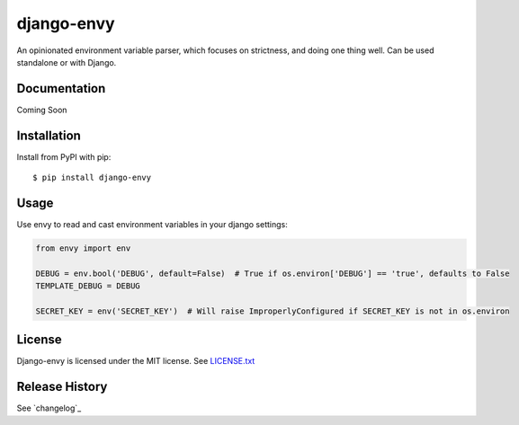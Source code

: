 django-envy
===========

An opinionated environment variable parser, which focuses on strictness, and doing one thing well. Can be used standalone or with Django.

|build| |coverage| |license|

Documentation
-------------

Coming Soon


Installation
------------

Install from PyPI with pip::

    $ pip install django-envy


Usage
-----

Use envy to read and cast environment variables in your django settings:

.. code-block:: python

    from envy import env

    DEBUG = env.bool('DEBUG', default=False)  # True if os.environ['DEBUG'] == 'true', defaults to False
    TEMPLATE_DEBUG = DEBUG

    SECRET_KEY = env('SECRET_KEY')  # Will raise ImproperlyConfigured if SECRET_KEY is not in os.environ


License
-------

Django-envy is licensed under the MIT license. See `LICENSE.txt`_


Release History
---------------

See `changelog`_



.. |pypi| image:: https://img.shields.io/pypi/v/django-envy.svg
    :target: https://pypi.python.org/pypi/django-envy
    :alt: Latest version released on PyPi

.. |build| image:: https://img.shields.io/travis/miped/django-envy/master.svg
    :target: https://travis-ci.org/miped/django-envy
    :alt: Build status of the master branch

.. |docs| image:: https://img.shields.io/readthedocs/django-envy/stable.svg
    :target: https://django-envy.rtfd.io
    :alt: Build status of documentation

.. |coverage| image:: https://img.shields.io/codecov/c/github/miped/django-envy/master.svg
    :target: https://codecov.io/gh/miped/django-envy
    :alt: Code coverage of the master branch

.. |license| image:: https://img.shields.io/github/license/miped/django-envy.svg
    :target: https://raw.githubusercontent.com/miped/django-envy/master/LICENSE.txt
    :alt: Package license

.. _LICENSE.txt: https://github.com/miped/django-envy/blob/master/LICENSE.txt
